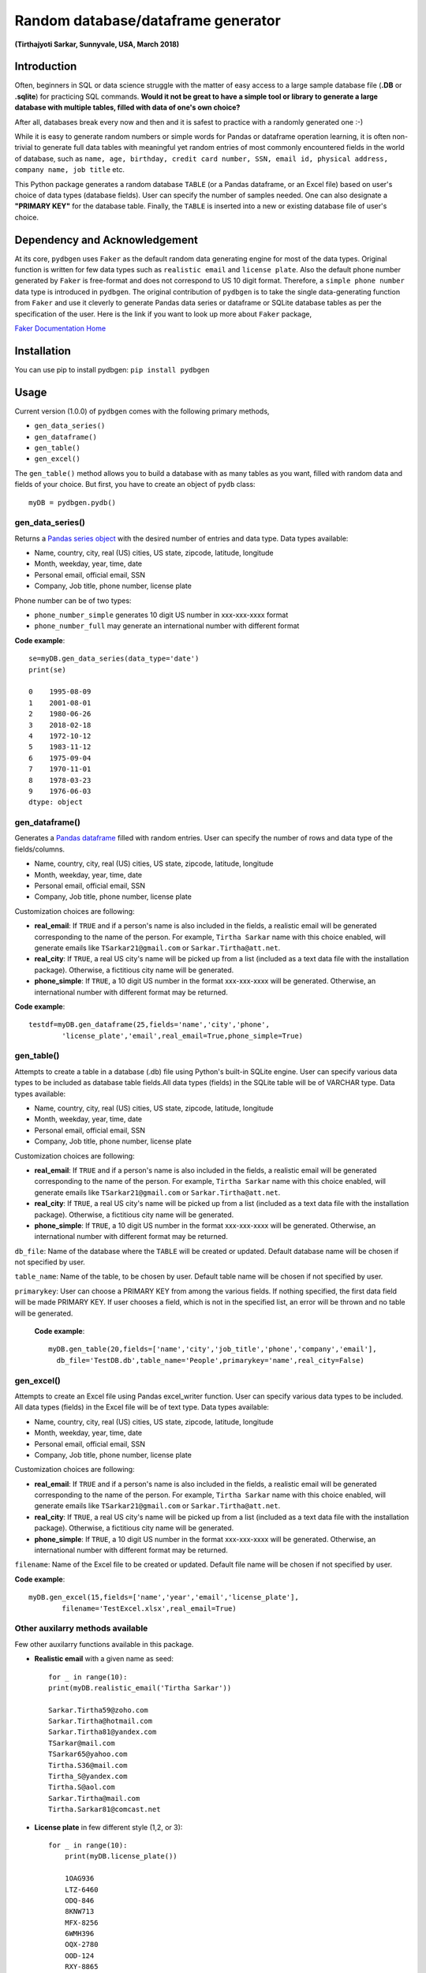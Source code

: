 ************************************
Random database/dataframe generator
************************************

**(Tirthajyoti Sarkar, Sunnyvale, USA, March 2018)**

Introduction
=============
Often, beginners in SQL or data science struggle with the matter of easy access to a large sample database file (**.DB** or **.sqlite**) for practicing SQL commands. **Would it not be great to have a simple tool or library to generate a large database with multiple tables, filled with data of one's own choice?**

After all, databases break every now and then and it is safest to practice with a randomly generated one :-)

.. image:: https://imgs.xkcd.com/comics/exploits_of_a_mom.png


While it is easy to generate random numbers or simple words for Pandas or dataframe operation learning, it is often non-trivial to generate full data tables with meaningful yet random entries of most commonly encountered fields in the world of database, such as ``name, age, birthday, credit card number, SSN, email id, physical address, company name, job title`` etc.

This Python package generates a random database ``TABLE`` (or a Pandas dataframe, or an Excel file) based on user's choice of data types (database fields). User can specify the number of samples needed. One can also designate a **"PRIMARY KEY"** for the database table. Finally, the ``TABLE`` is inserted into a new or existing database file of user's choice.

Dependency and Acknowledgement
===============================
At its core, ``pydbgen`` uses ``Faker`` as the default random data generating engine for most of the data types. Original function is written for few data types such as ``realistic email`` and ``license plate``. Also the default phone number generated by ``Faker`` is free-format and does not correspond to US 10 digit format. Therefore, a ``simple phone number`` data type is introduced in ``pydbgen``. The original contribution of ``pydbgen`` is to take the single data-generating function from ``Faker`` and use it cleverly to generate Pandas data series or dataframe or SQLite database tables as per the specification of the user.
Here is the link if you want to look up more about ``Faker`` package,

`Faker Documentation Home <https://faker.readthedocs.io/en/latest/index.html>`_

Installation
=============
You can use pip to install pydbgen: ``pip install pydbgen``

Usage
=========
Current version (1.0.0) of ``pydbgen`` comes with the following primary methods,

* ``gen_data_series()``
* ``gen_dataframe()``
* ``gen_table()``
* ``gen_excel()``

The ``gen_table()`` method allows you to build a database with as many tables as you want, filled with random data and fields of your choice. But first, you have to create an object of ``pydb`` class::

	myDB = pydbgen.pydb()

gen_data_series()
------------------
Returns a `Pandas series object <https://pandas.pydata.org/pandas-docs/stable/generated/pandas.Series.html>`_ with the desired number of entries and data type. Data types available:
 
* Name, country, city, real (US) cities, US state, zipcode, latitude, longitude
* Month, weekday, year, time, date
* Personal email, official email, SSN 
* Company, Job title, phone number, license plate
        
Phone number can be of two types: 

* ``phone_number_simple`` generates 10 digit US number in xxx-xxx-xxxx format
* ``phone_number_full`` may generate an international number with different format

**Code example**::
	
	se=myDB.gen_data_series(data_type='date')
	print(se)

	0    1995-08-09
	1    2001-08-01
	2    1980-06-26
	3    2018-02-18
	4    1972-10-12
	5    1983-11-12
	6    1975-09-04
	7    1970-11-01
	8    1978-03-23
	9    1976-06-03
	dtype: object

gen_dataframe()
------------------
Generates a `Pandas dataframe <https://pandas.pydata.org/pandas-docs/stable/generated/pandas.DataFrame.html>`_ filled with random entries. User can specify the number of rows and data type of the fields/columns. 

* Name, country, city, real (US) cities, US state, zipcode, latitude, longitude
* Month, weekday, year, time, date
* Personal email, official email, SSN 
* Company, Job title, phone number, license plate
Customization choices are following:

- **real_email**: If ``TRUE`` and if a person's name is also included in the fields, a realistic email will be generated corresponding to the name of the person. For example, ``Tirtha Sarkar`` name with this choice enabled, will generate emails like ``TSarkar21@gmail.com`` or ``Sarkar.Tirtha@att.net``.
- **real_city**: If ``TRUE``, a real US city's name will be picked up from a list (included as a text data file with the installation package). Otherwise, a fictitious city name will be generated.
- **phone_simple**: If ``TRUE``, a 10 digit US number in the format xxx-xxx-xxxx will be generated. Otherwise, an international number with different format may be returned.

**Code example**::

	testdf=myDB.gen_dataframe(25,fields='name','city','phone',
		'license_plate','email',real_email=True,phone_simple=True)

gen_table()
------------------
Attempts to create a table in a database (.db) file using Python's built-in SQLite engine. User can specify various data types to be included as database table fields.All data types (fields) in the SQLite table will be of VARCHAR type. Data types available:
        
* Name, country, city, real (US) cities, US state, zipcode, latitude, longitude
* Month, weekday, year, time, date
* Personal email, official email, SSN 
* Company, Job title, phone number, license plate
Customization choices are following:

- **real_email**: If ``TRUE`` and if a person's name is also included in the fields, a realistic email will be generated corresponding to the name of the person. For example, ``Tirtha Sarkar`` name with this choice enabled, will generate emails like ``TSarkar21@gmail.com`` or ``Sarkar.Tirtha@att.net``.
- **real_city**: If ``TRUE``, a real US city's name will be picked up from a list (included as a text data file with the installation package). Otherwise, a fictitious city name will be generated.
- **phone_simple**: If ``TRUE``, a 10 digit US number in the format xxx-xxx-xxxx will be generated. Otherwise, an international number with different format may be returned.

``db_file``: Name of the database where the ``TABLE`` will be created or updated. Default database name will be chosen if not specified by user.

``table_name``: Name of the table, to be chosen by user. Default table name will be chosen if not specified by user.



``primarykey``: User can choose a PRIMARY KEY from among the various fields. If nothing specified, the first data field will be made PRIMARY KEY. If user chooses a field, which is not in the specified list, an error will be thrown and no table will be generated.

 **Code example**::

	myDB.gen_table(20,fields=['name','city','job_title','phone','company','email'],
          db_file='TestDB.db',table_name='People',primarykey='name',real_city=False)

gen_excel()
------------------
Attempts to create an Excel file using Pandas excel_writer function. User can specify various data types to be included. All data types (fields) in the Excel file will be of text type. Data types available:
        
* Name, country, city, real (US) cities, US state, zipcode, latitude, longitude
* Month, weekday, year, time, date
* Personal email, official email, SSN 
* Company, Job title, phone number, license plate
Customization choices are following:

- **real_email**: If ``TRUE`` and if a person's name is also included in the fields, a realistic email will be generated corresponding to the name of the person. For example, ``Tirtha Sarkar`` name with this choice enabled, will generate emails like ``TSarkar21@gmail.com`` or ``Sarkar.Tirtha@att.net``.
- **real_city**: If ``TRUE``, a real US city's name will be picked up from a list (included as a text data file with the installation package). Otherwise, a fictitious city name will be generated.
- **phone_simple**: If ``TRUE``, a 10 digit US number in the format xxx-xxx-xxxx will be generated. Otherwise, an international number with different format may be returned.

``filename``: Name of the Excel file to be created or updated. Default file name will be chosen if not specified by user.

**Code example**::

	myDB.gen_excel(15,fields=['name','year','email','license_plate'],
		filename='TestExcel.xlsx',real_email=True)

Other auxilarry methods available
----------------------------------
Few other auxilarry functions available in this package.

* **Realistic email** with a given name as seed::
	
	for _ in range(10):
    	print(myDB.realistic_email('Tirtha Sarkar'))

    	Sarkar.Tirtha59@zoho.com
    	Sarkar.Tirtha@hotmail.com
    	Sarkar.Tirtha81@yandex.com
    	TSarkar@mail.com
    	TSarkar65@yahoo.com
    	Tirtha.S36@mail.com
    	Tirtha_S@yandex.com
    	Tirtha.S@aol.com
    	Sarkar.Tirtha@mail.com
    	Tirtha.Sarkar81@comcast.net

* **License plate** in few different style (1,2, or 3)::
	
	for _ in range(10):
	    print(myDB.license_plate())

	    1OAG936
	    LTZ-6460
	    ODQ-846
	    8KNW713
	    MFX-8256
	    6WMH396
	    OQX-2780
	    OOD-124
	    RXY-8865
	    JZV-3326